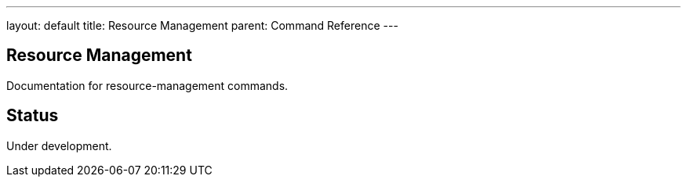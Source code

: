 ---
layout: default
title: Resource Management
parent: Command Reference
---

== Resource Management

Documentation for resource-management commands.

== Status

Under development.
